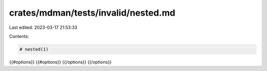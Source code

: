 crates/mdman/tests/invalid/nested.md
====================================

Last edited: 2023-03-17 21:53:33

Contents:

.. code-block:: md

    # nested(1)

{{#options}}
{{#options}}
{{/options}}
{{/options}}


